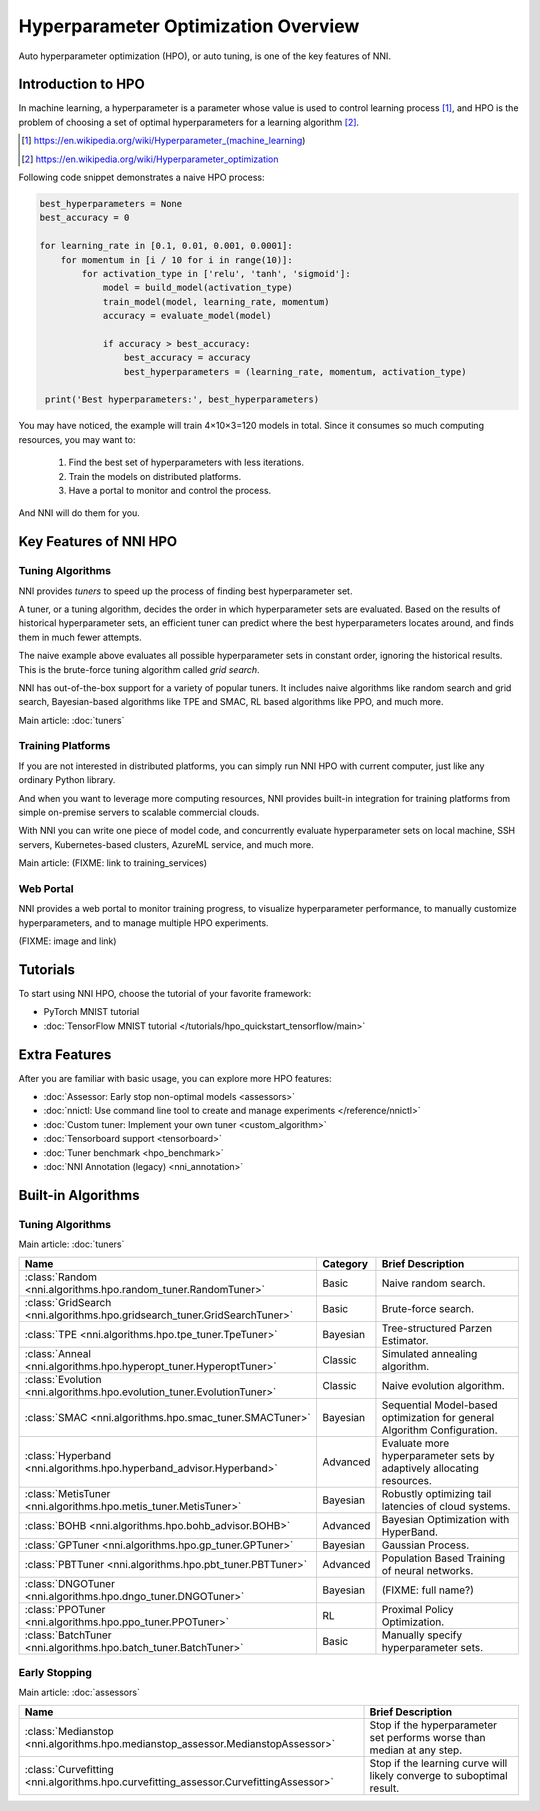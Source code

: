 Hyperparameter Optimization Overview
====================================

Auto hyperparameter optimization (HPO), or auto tuning, is one of the key features of NNI.

Introduction to HPO
-------------------

In machine learning, a hyperparameter is a parameter whose value is used to control learning process [1]_,
and HPO is the problem of choosing a set of optimal hyperparameters for a learning algorithm [2]_.

.. [1] https://en.wikipedia.org/wiki/Hyperparameter_(machine_learning)
.. [2] https://en.wikipedia.org/wiki/Hyperparameter_optimization

Following code snippet demonstrates a naive HPO process:

.. code-block:: python

    best_hyperparameters = None
    best_accuracy = 0

    for learning_rate in [0.1, 0.01, 0.001, 0.0001]:
        for momentum in [i / 10 for i in range(10)]:
            for activation_type in ['relu', 'tanh', 'sigmoid']:
                model = build_model(activation_type)
                train_model(model, learning_rate, momentum)
                accuracy = evaluate_model(model)

                if accuracy > best_accuracy:
                    best_accuracy = accuracy
                    best_hyperparameters = (learning_rate, momentum, activation_type)

     print('Best hyperparameters:', best_hyperparameters)

You may have noticed, the example will train 4×10×3=120 models in total.
Since it consumes so much computing resources, you may want to:

 1. Find the best set of hyperparameters with less iterations.
 2. Train the models on distributed platforms.
 3. Have a portal to monitor and control the process.

And NNI will do them for you.

Key Features of NNI HPO
-----------------------

Tuning Algorithms
^^^^^^^^^^^^^^^^^

NNI provides *tuners* to speed up the process of finding best hyperparameter set.

A tuner, or a tuning algorithm, decides the order in which hyperparameter sets are evaluated.
Based on the results of historical hyperparameter sets, an efficient tuner can predict where the best hyperparameters locates around,
and finds them in much fewer attempts.

The naive example above evaluates all possible hyperparameter sets in constant order, ignoring the historical results.
This is the brute-force tuning algorithm called *grid search*.

NNI has out-of-the-box support for a variety of popular tuners.
It includes naive algorithms like random search and grid search, Bayesian-based algorithms like TPE and SMAC,
RL based algorithms like PPO, and much more.

Main article: :doc:`tuners`

Training Platforms
^^^^^^^^^^^^^^^^^^

If you are not interested in distributed platforms, you can simply run NNI HPO with current computer,
just like any ordinary Python library.

And when you want to leverage more computing resources, NNI provides built-in integration for training platforms
from simple on-premise servers to scalable commercial clouds.

With NNI you can write one piece of model code, and concurrently evaluate hyperparameter sets on local machine, SSH servers,
Kubernetes-based clusters, AzureML service, and much more.

Main article: (FIXME: link to training_services)

Web Portal
^^^^^^^^^^

NNI provides a web portal to monitor training progress, to visualize hyperparameter performance,
to manually customize hyperparameters, and to manage multiple HPO experiments.

(FIXME: image and link)

Tutorials
---------

To start using NNI HPO, choose the tutorial of your favorite framework:

* PyTorch MNIST tutorial
* :doc:`TensorFlow MNIST tutorial </tutorials/hpo_quickstart_tensorflow/main>`

Extra Features
--------------

After you are familiar with basic usage, you can explore more HPO features:

* :doc:`Assessor: Early stop non-optimal models <assessors>`
* :doc:`nnictl: Use command line tool to create and manage experiments </reference/nnictl>`
* :doc:`Custom tuner: Implement your own tuner <custom_algorithm>`
* :doc:`Tensorboard support <tensorboard>`
* :doc:`Tuner benchmark <hpo_benchmark>`
* :doc:`NNI Annotation (legacy) <nni_annotation>`

Built-in Algorithms
-------------------

Tuning Algorithms
^^^^^^^^^^^^^^^^^

Main article: :doc:`tuners`

.. list-table::
    :header-rows: 1
    :widths: auto

    * - Name
      - Category
      - Brief Description

    * - :class:`Random <nni.algorithms.hpo.random_tuner.RandomTuner>`
      - Basic
      - Naive random search.

    * - :class:`GridSearch <nni.algorithms.hpo.gridsearch_tuner.GridSearchTuner>`
      - Basic
      - Brute-force search.

    * - :class:`TPE <nni.algorithms.hpo.tpe_tuner.TpeTuner>`
      - Bayesian
      - Tree-structured Parzen Estimator.

    * - :class:`Anneal <nni.algorithms.hpo.hyperopt_tuner.HyperoptTuner>`
      - Classic
      - Simulated annealing algorithm.

    * - :class:`Evolution <nni.algorithms.hpo.evolution_tuner.EvolutionTuner>`
      - Classic
      - Naive evolution algorithm.

    * - :class:`SMAC <nni.algorithms.hpo.smac_tuner.SMACTuner>`
      - Bayesian
      - Sequential Model-based optimization for general Algorithm Configuration.

    * - :class:`Hyperband <nni.algorithms.hpo.hyperband_advisor.Hyperband>`
      - Advanced
      - Evaluate more hyperparameter sets by adaptively allocating resources.

    * - :class:`MetisTuner <nni.algorithms.hpo.metis_tuner.MetisTuner>`
      - Bayesian
      - Robustly optimizing tail latencies of cloud systems.

    * - :class:`BOHB <nni.algorithms.hpo.bohb_advisor.BOHB>`
      - Advanced
      - Bayesian Optimization with HyperBand.

    * - :class:`GPTuner <nni.algorithms.hpo.gp_tuner.GPTuner>`
      - Bayesian
      - Gaussian Process.

    * - :class:`PBTTuner <nni.algorithms.hpo.pbt_tuner.PBTTuner>`
      - Advanced
      - Population Based Training of neural networks.

    * - :class:`DNGOTuner <nni.algorithms.hpo.dngo_tuner.DNGOTuner>`
      - Bayesian
      - (FIXME: full name?)

    * - :class:`PPOTuner <nni.algorithms.hpo.ppo_tuner.PPOTuner>`
      - RL
      - Proximal Policy Optimization.

    * - :class:`BatchTuner <nni.algorithms.hpo.batch_tuner.BatchTuner>`
      - Basic
      - Manually specify hyperparameter sets.

Early Stopping
^^^^^^^^^^^^^^

Main article: :doc:`assessors`

.. list-table::
    :header-rows: 1
    :widths: auto

    * - Name
      - Brief Description

    * - :class:`Medianstop <nni.algorithms.hpo.medianstop_assessor.MedianstopAssessor>`
      - Stop if the hyperparameter set performs worse than median at any step.

    * - :class:`Curvefitting <nni.algorithms.hpo.curvefitting_assessor.CurvefittingAssessor>`
      - Stop if the learning curve will likely converge to suboptimal result.
